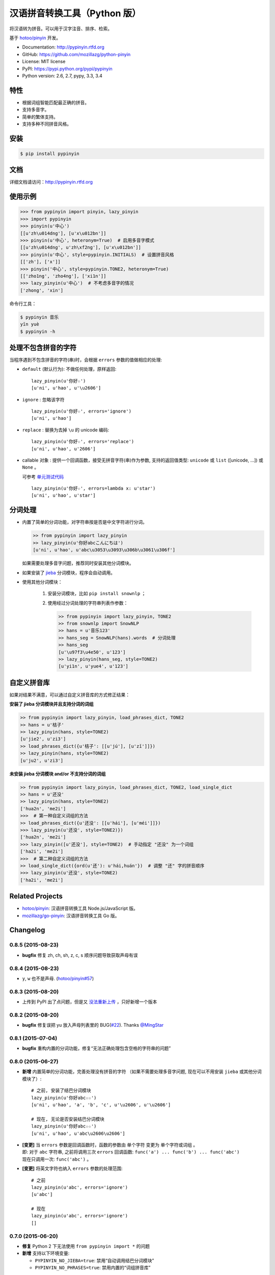 汉语拼音转换工具（Python 版）
=============================

|Build| |Coverage| |Pypi version| |Pypi downloads|


将汉语转为拼音。可以用于汉字注音、排序、检索。

基于 `hotoo/pinyin <https://github.com/hotoo/pinyin>`__ 开发。

* Documentation: http://pypinyin.rtfd.org
* GitHub: https://github.com/mozillazg/python-pinyin
* License: MIT license
* PyPI: https://pypi.python.org/pypi/pypinyin
* Python version: 2.6, 2.7, pypy, 3.3, 3.4


特性
----

* 根据词组智能匹配最正确的拼音。
* 支持多音字。
* 简单的繁体支持。
* 支持多种不同拼音风格。


安装
----

.. code-block:: bash

    $ pip install pypinyin


文档
--------

详细文档请访问：http://pypinyin.rtfd.org


使用示例
--------

.. code-block:: python

    >>> from pypinyin import pinyin, lazy_pinyin
    >>> import pypinyin
    >>> pinyin(u'中心')
    [[u'zh\u014dng'], [u'x\u012bn']]
    >>> pinyin(u'中心', heteronym=True)  # 启用多音字模式
    [[u'zh\u014dng', u'zh\xf2ng'], [u'x\u012bn']]
    >>> pinyin(u'中心', style=pypinyin.INITIALS)  # 设置拼音风格
    [['zh'], ['x']]
    >>> pinyin('中心', style=pypinyin.TONE2, heteronym=True)
    [['zho1ng', 'zho4ng'], ['xi1n']]
    >>> lazy_pinyin(u'中心')  # 不考虑多音字的情况
    ['zhong', 'xin']

命令行工具：

.. code-block:: console

    $ pypinyin 音乐
    yīn yuè
    $ pypinyin -h


处理不包含拼音的字符
---------------------

当程序遇到不包含拼音的字符(串)时，会根据 ``errors`` 参数的值做相应的处理:

* ``default`` (默认行为): 不做任何处理，原样返回::

      lazy_pinyin(u'你好☆')
      [u'ni', u'hao', u'\u2606']
* ``ignore`` : 忽略该字符 ::

      lazy_pinyin(u'你好☆', errors='ignore')
      [u'ni', u'hao']
* ``replace`` : 替换为去掉 ``\u`` 的 unicode 编码::

      lazy_pinyin(u'你好☆', errors='replace')
      [u'ni', u'hao', u'2606']

* callable 对象 : 提供一个回调函数，接受无拼音字符(串)作为参数,
  支持的返回值类型: ``unicode`` 或 ``list`` ([unicode, ...]) 或 ``None`` 。

  可参考 `单元测试代码`_  ::

      lazy_pinyin(u'你好☆', errors=lambda x: u'star')
      [u'ni', u'hao', u'star']

.. _单元测试代码: https://github.com/mozillazg/python-pinyin/blob/3d52fe821b7f55aecf5af9bad78380762484f4d9/tests/test_pinyin.py#L161-L166


分词处理
--------

* 内置了简单的分词功能，对字符串按是否是中文字符进行分词。

  .. code-block:: python

        >> from pypinyin import lazy_pinyin
        >> lazy_pinyin(u'你好abcこんにちは')
        [u'ni', u'hao', u'abc\u3053\u3093\u306b\u3061\u306f']

  如果需要处理多音字问题，推荐同时安装其他分词模块。

* 如果安装了 `jieba <https://github.com/fxsjy/jieba>`__ 分词模块，程序会自动调用。

* 使用其他分词模块：

    1. 安装分词模块，比如 ``pip install snownlp`` ；
    2. 使用经过分词处理的字符串列表作参数：

       .. code-block:: python

           >> from pypinyin import lazy_pinyin, TONE2
           >> from snownlp import SnowNLP
           >> hans = u'音乐123'
           >> hans_seg = SnowNLP(hans).words  # 分词处理
           >> hans_seg
           [u'\u97f3\u4e50', u'123']
           >> lazy_pinyin(hans_seg, style=TONE2)
           [u'yi1n', u'yue4', u'123']


自定义拼音库
------------

如果对结果不满意，可以通过自定义拼音库的方式修正结果：


**安装了 jieba 分词模块并且支持分词的词组**

.. code-block:: python

    >> from pypinyin import lazy_pinyin, load_phrases_dict, TONE2
    >> hans = u'桔子'
    >> lazy_pinyin(hans, style=TONE2)
    [u'jie2', u'zi3']
    >> load_phrases_dict({u'桔子': [[u'jú'], [u'zǐ']]})
    >> lazy_pinyin(hans, style=TONE2)
    [u'ju2', u'zi3']


**未安装 jieba 分词模块 and/or 不支持分词的词组**

.. code-block:: python

    >> from pypinyin import lazy_pinyin, load_phrases_dict, TONE2, load_single_dict
    >> hans = u'还没'
    >> lazy_pinyin(hans, style=TONE2)
    ['hua2n', 'me2i']
    >>>  # 第一种自定义词组的方法
    >> load_phrases_dict({u'还没': [[u'hái'], [u'méi']]})
    >>> lazy_pinyin(u'还没', style=TONE2)})
    ['hua2n', 'me2i']
    >>> lazy_pinyin([u'还没'], style=TONE2)  # 手动指定 "还没" 为一个词组
    ['ha2i', 'me2i']
    >>>  # 第二种自定义词组的方法
    >> load_single_dict({ord(u'还'): u'hái,huán'})  # 调整 "还" 字的拼音顺序
    >>> lazy_pinyin(u'还没', style=TONE2)
    ['ha2i', 'me2i']


Related Projects
-----------------

* `hotoo/pinyin`__: 汉语拼音转换工具 Node.js/JavaScript 版。
* `mozillazg/go-pinyin`__: 汉语拼音转换工具 Go 版。

__ https://github.com/hotoo/pinyin
__ https://github.com/mozillazg/go-pinyin


.. |Build| image:: https://img.shields.io/travis/mozillazg/python-pinyin/master.svg
   :target: https://travis-ci.org/mozillazg/python-pinyin
.. |Coverage| image:: https://img.shields.io/coveralls/mozillazg/python-pinyin/master.svg
   :target: https://coveralls.io/r/mozillazg/python-pinyin
.. |PyPI version| image:: https://img.shields.io/pypi/v/pypinyin.svg
   :target: https://pypi.python.org/pypi/pypinyin
.. |PyPI downloads| image:: https://img.shields.io/pypi/dm/pypinyin.svg
   :target: https://pypi.python.org/pypi/pypinyin


Changelog
---------


0.8.5 (2015-08-23)
++++++++++++++++++++

* **bugfix** 修复 zh, ch, sh, z, c, s 顺序问题导致获取声母有误


0.8.4 (2015-08-23)
++++++++++++++++++++

* ``y``, ``w`` 也不是声母. (`hotoo/pinyin#57 <https://github.com/hotoo/pinyin/issues/57>`__)


0.8.3 (2015-08-20)
++++++++++++++++++++

* 上传到 PyPI 出了点问题，但是又 `没法重新上传 <http://sourceforge.net/p/pypi/support-requests/468/>`__ ，只好新增一个版本


0.8.2 (2015-08-20)
++++++++++++++++++++

* **bugfix** 修复误把 yu 放入声母列表里的 BUG(`#22`_). Thanks `@MingStar`_


0.8.1 (2015-07-04)
++++++++++++++++++++

* **bugfix** 重构内置的分词功能，修复“无法正确处理包含空格的字符串的问题”


0.8.0 (2015-06-27)
+++++++++++++++++++++

* **新增** 内置简单的分词功能，完善处理没有拼音的字符
  （如果不需要处理多音字问题, 现在可以不用安装 ``jieba`` 或其他分词模块了）::

        # 之前, 安装了结巴分词模块
        lazy_pinyin(u'你好abc☆☆')
        [u'ni', u'hao', 'a', 'b', 'c', u'\u2606', u'\u2606']

        # 现在, 无论是否安装结巴分词模块
        lazy_pinyin(u'你好abc☆☆')
        [u'ni', u'hao', u'abc\u2606\u2606']

* | **[变更]** 当 ``errors`` 参数是回调函数时，函数的参数由 ``单个字符`` 变更为 ``单个字符或词组`` 。
  | 即: 对于 ``abc`` 字符串, 之前将调用三次 ``errors`` 回调函数: ``func('a') ... func('b') ... func('abc')``
  | 现在只调用一次: ``func('abc')`` 。
* **[变更]** 将英文字符也纳入 ``errors`` 参数的处理范围::

        # 之前
        lazy_pinyin(u'abc', errors='ignore')
        [u'abc']

        # 现在
        lazy_pinyin(u'abc', errors='ignore')
        []

0.7.0 (2015-06-20)
+++++++++++++++++++++

* **修复** Python 2 下无法使用 ``from pypinyin import *`` 的问题
* **新增** 支持以下环境变量:

  * ``PYPINYIN_NO_JIEBA=true``: 禁用“自动调用结巴分词模块”
  * ``PYPINYIN_NO_PHRASES=true``: 禁用内置的“词组拼音库”


0.6.0 (2015-06-10)
+++++++++++++++++++++

* **新增** ``errors`` 参数支持回调函数(`#17`_): ::

    def foobar(char):
        return 'a'
    pinyin(u'あ', errors=foobar)

0.5.7 (2015-05-17)
+++++++++++++++++++

* 纠正包含 "便宜" 的一些词组的读音


0.5.6 (2015-02-26)
+++++++++++++++++++

* **fix** "苹果" pinyin error. `#11`__
* 精简 phrases_dict
* **fix** 重复 import jieba 的问题
* 更新文档

__ https://github.com/mozillazg/python-pinyin/issues/11


0.5.5 (2015-01-27)
+++++++++++++++++++

* **fix** phrases_dict error


0.5.4 (2014-12-26)
+++++++++++++++++++

* **修复** 无法正确处理由分词模块产生的中英文混合词组（比如：B超，维生素C）的问题.  `#8`__

__ https://github.com/mozillazg/python-pinyin/issues/8


0.5.3 (2014-12-07)
+++++++++++++++++++

* 更新拼音库


0.5.2 (2014-09-21)
++++++++++++++++++

* 载入拼音库时，改为载入其副本。防止内置的拼音库被破坏
* **修复** ``胜败乃兵家常事`` 的音标问题


0.5.1 (2014-03-09)
++++++++++++++++++

* **新增** 参数 ``errors`` 用来控制如何处理没有拼音的字符:

  * ``'default'``: 保留原始字符
  * ``'ignore'``: 忽略该字符
  * ``'replace'``: 替换为去掉 ``\u`` 的 unicode 编码字符串(``u'\u90aa'`` => ``u'90aa'``)

  只处理 ``[^a-zA-Z0-9_]`` 字符。


0.5.0 (2014-03-01)
++++++++++++++++++

* **使用新的单字拼音库内容和格式**

  | 新的格式：``{0x963F: u"ā,ē"}``
  | 旧的格式：``{u'啊': u"ā,ē"}``


0.4.4 (2014-01-16)
++++++++++++++++++

* 清理命令行命令的输出结果，去除无关信息
* **修复** “ImportError: No module named runner”


0.4.3 (2014-01-10)
++++++++++++++++++

* **修复** 命令行工具在 Python 3 下的兼容性问题


0.4.2 (2014-01-10)
++++++++++++++++++

* **去除** 拼音风格前的 ``STYLE_`` 前缀（兼容包含 ``STYLE_`` 前缀的拼音风格）
* **增加** 命令行工具，具体用法请见： ``pypinyin -h``


0.4.1 (2014-01-04)
++++++++++++++++++

* **新增** 支持自定义拼音库，方便用户修正程序结果


0.4.0 (2014-01-03)
++++++++++++++++++

* **变更** 将 ``jieba`` 模块改为可选安装，用户可以选择使用自己喜爱的分词模块对汉字进行分词处理
* **新增** 支持 Python 3


0.3.1 (2013-12-24)
++++++++++++++++++

* **增加** ``lazy_pinyin`` ::

    >>> lazy_pinyin(u'中心')
    ['zhong', 'xin']


0.3.0 (2013-09-26)
++++++++++++++++++

* **修复** 首字母风格无法正确处理只有韵母的汉字

* **新增** 三个拼音风格:
    * ``pypinyin.STYLE_FINALS`` ：       韵母风格1，只返回各个拼音的韵母部分，不带声调。如： ``ong uo``
    * ``pypinyin.STYLE_FINALS_TONE`` ：   韵母风格2，带声调，声调在韵母第一个字母上。如： ``ōng uó``
    * ``pypinyin.STYLE_FINALS_TONE2`` ：  韵母风格2，带声调，声调在各个拼音之后，用数字 [0-4] 进行表示。如： ``o1ng uo2``


0.2.0 (2013-09-22)
++++++++++++++++++

* 完善对中英文混合字符串的支持::

    >> pypinyin.pinyin(u'你好abc')
    [[u'n\u01d0'], [u'h\u01ceo'], [u'abc']]


0.1.0 (2013-09-21)
++++++++++++++++++

* Initial Release

.. _#17: https://github.com/mozillazg/python-pinyin/pull/17
.. _#22: https://github.com/mozillazg/python-pinyin/pull/22
.. _@MingStar: https://github.com/MingStar


